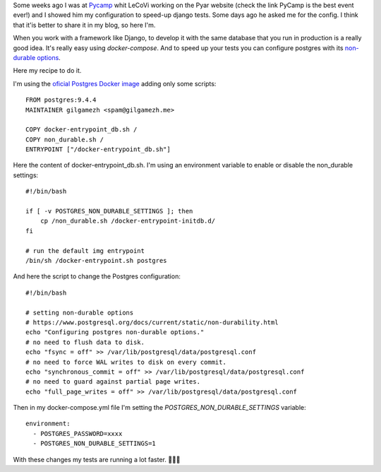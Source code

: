 .. title: Postgres non-durable options Docker container.
.. slug: postgres-non-durable-options-docker-container
.. date: 2017-04-09 15:55:48 UTC-03:00
.. tags: docker, postgres, how-to
.. category: 
.. link: 
.. description: How to configure postgres Docker container with non-durable options.
.. type: text

Some weeks ago I was at `Pycamp <http://www.python.org.ar/wiki/PyCamp/2017/>`_ whit LeCoVi 
working on the Pyar website (check the link PyCamp is the best event ever!) and 
I showed him my configuration to speed-up django tests. 
Some days ago he asked me for the config. I think that it'is better to share it 
in my blog, so here I'm.

When you work with a framework like Django, to develop it with the same database 
that you run in production is a really good idea. 
It's really easy using `docker-compose`. And to speed up your tests you can 
configure postgres with its `non-durable options <https://www.postgresql.org/docs/current/static/non-durability.html>`_.

Here my recipe to do it. 

I'm using the `oficial Postgres Docker image <https://hub.docker.com/_/postgres/>`_ 
adding only some scripts::

    FROM postgres:9.4.4
    MAINTAINER gilgamezh <spam@gilgamezh.me>

    COPY docker-entrypoint_db.sh /
    COPY non_durable.sh /
    ENTRYPOINT ["/docker-entrypoint_db.sh"]


Here the content of docker-entrypoint_db.sh. I'm using an environment variable
to enable or disable the non_durable settings:: 
    
    #!/bin/bash

    if [ -v POSTGRES_NON_DURABLE_SETTINGS ]; then 
        cp /non_durable.sh /docker-entrypoint-initdb.d/
    fi 

    # run the default img entrypoint
    /bin/sh /docker-entrypoint.sh postgres

And here the script to change the Postgres configuration::

    #!/bin/bash

    # setting non-durable options 
    # https://www.postgresql.org/docs/current/static/non-durability.html
    echo "Configuring postgres non-durable options."
    # no need to flush data to disk.
    echo "fsync = off" >> /var/lib/postgresql/data/postgresql.conf
    # no need to force WAL writes to disk on every commit. 
    echo "synchronous_commit = off" >> /var/lib/postgresql/data/postgresql.conf 
    # no need to guard against partial page writes. 
    echo "full_page_writes = off" >> /var/lib/postgresql/data/postgresql.conf 

Then in my docker-compose.yml file I'm setting the `POSTGRES_NON_DURABLE_SETTINGS` 
variable:: 

      environment:
        - POSTGRES_PASSWORD=xxxx
        - POSTGRES_NON_DURABLE_SETTINGS=1


With these changes my tests are running a lot faster. 🚀🚀🚀
